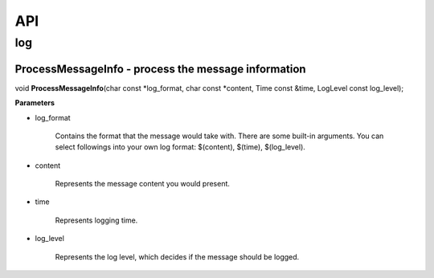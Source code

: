 API
###

log
***

ProcessMessageInfo - process the message information
====================================================
void **ProcessMessageInfo**\ (char const \*log_format, char const \*content, Time const &time, LogLevel const log_level);

**Parameters**

* log_format

    Contains the format that the message would take with.
    There are some built-in arguments. You can select followings into your own log format:
    $(content), $(time), $(log_level).

* content

    Represents the message content you would present.

* time

    Represents logging time.

* log_level

    Represents the log level, which decides if the message should be logged.
